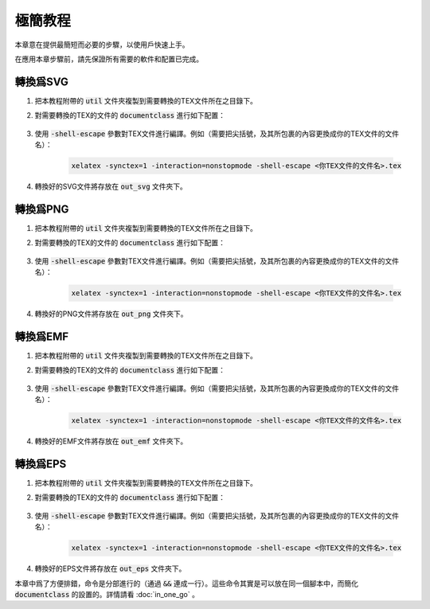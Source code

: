 極簡教程
==========

本章意在提供最簡短而必要的步驟，以使用戶快速上手。

在應用本章步驟前，請先保證所有需要的軟件和配置已完成。


轉換爲SVG
--------------

#. 把本教程附帶的 :code:`util` 文件夾複製到需要轉換的TEX文件所在之目錄下。

#. 對需要轉換的TEX的文件的 :code:`documentclass` 進行如下配置：

    .. literalinclude:: ../../demo_to_svg.tex
        :language: latex
        :lines: 4-11
        :linenos:

#. 使用 :code:`-shell-escape` 參數對TEX文件進行編譯。例如（需要把尖括號，及其所包裹的內容更換成你的TEX文件的文件名）：

    .. code-block:: bash

        xelatex -synctex=1 -interaction=nonstopmode -shell-escape <你TEX文件的文件名>.tex

#. 轉換好的SVG文件將存放在 :code:`out_svg` 文件夾下。


轉換爲PNG
--------------

#. 把本教程附帶的 :code:`util` 文件夾複製到需要轉換的TEX文件所在之目錄下。

#. 對需要轉換的TEX的文件的 :code:`documentclass` 進行如下配置：

    .. literalinclude:: ../../demo_to_png.tex
        :language: latex
        :lines: 4-11
        :linenos:


#. 使用 :code:`-shell-escape` 參數對TEX文件進行編譯。例如（需要把尖括號，及其所包裹的內容更換成你的TEX文件的文件名）：

    .. code-block:: bash

        xelatex -synctex=1 -interaction=nonstopmode -shell-escape <你TEX文件的文件名>.tex

#. 轉換好的PNG文件將存放在 :code:`out_png` 文件夾下。


轉換爲EMF
--------------

#. 把本教程附帶的 :code:`util` 文件夾複製到需要轉換的TEX文件所在之目錄下。

#. 對需要轉換的TEX的文件的 :code:`documentclass` 進行如下配置：

    .. literalinclude:: ../../demo_to_emf.tex
        :language: latex
        :lines: 4-24
        :linenos:

#. 使用 :code:`-shell-escape` 參數對TEX文件進行編譯。例如（需要把尖括號，及其所包裹的內容更換成你的TEX文件的文件名）：

    .. code-block:: bash

        xelatex -synctex=1 -interaction=nonstopmode -shell-escape <你TEX文件的文件名>.tex

#. 轉換好的EMF文件將存放在 :code:`out_emf` 文件夾下。


轉換爲EPS
--------------

#. 把本教程附帶的 :code:`util` 文件夾複製到需要轉換的TEX文件所在之目錄下。

#. 對需要轉換的TEX的文件的 :code:`documentclass` 進行如下配置：

    .. literalinclude:: ../../demo_to_eps.tex
        :language: latex
        :lines: 4-25
        :linenos:

#. 使用 :code:`-shell-escape` 參數對TEX文件進行編譯。例如（需要把尖括號，及其所包裹的內容更換成你的TEX文件的文件名）：

    .. code-block:: bash

        xelatex -synctex=1 -interaction=nonstopmode -shell-escape <你TEX文件的文件名>.tex

#. 轉換好的EPS文件將存放在 :code:`out_eps` 文件夾下。


本章中爲了方便排錯，命令是分部進行的（通過 :code:`&&` 連成一行）。這些命令其實是可以放在同一個腳本中，而簡化 :code:`documentclass` 的設置的。詳情請看 :doc:`in_one_go` 。
